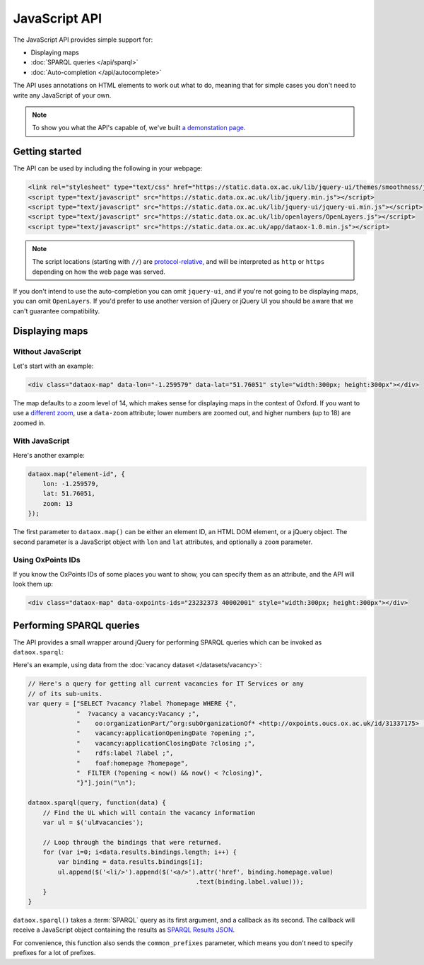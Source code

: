 JavaScript API
==============

The JavaScript API provides simple support for:

* Displaying maps
* :doc:`SPARQL queries </api/sparql>`
* :doc:`Auto-completion </api/autocomplete>`

.. And not yet: * :doc:`Searching </api/search>`

The API uses annotations on HTML elements to work out what to do, meaning that
for simple cases you don't need to write any JavaScript of your own. 

.. note::

   To show you what the API's capable of, we've built `a demonstation page
   <../_static/examples/api.html>`_.

Getting started
---------------

The API can be used by including the following in your webpage:

.. code-block :: html

   <link rel="stylesheet" type="text/css" href="https://static.data.ox.ac.uk/lib/jquery-ui/themes/smoothness/jquery-ui-1.8.custom.css">
   <script type="text/javascript" src="https://static.data.ox.ac.uk/lib/jquery.min.js"></script>
   <script type="text/javascript" src="https://static.data.ox.ac.uk/lib/jquery-ui/jquery-ui.min.js"></script>
   <script type="text/javascript" src="https://static.data.ox.ac.uk/lib/openlayers/OpenLayers.js"></script>
   <script type="text/javascript" src="https://static.data.ox.ac.uk/app/dataox-1.0.min.js"></script>

.. note::

   The script locations (starting with ``//``) are `protocol-relative
   <http://paulirish.com/2010/the-protocol-relative-url/>`_, and will be
   interpreted as ``http`` or ``https`` depending on how the web page was
   served.

If you don't intend to use the auto-completion you can omit ``jquery-ui``, and
if you're not going to be displaying maps, you can omit ``OpenLayers``. If
you'd prefer to use another version of jQuery or jQuery UI you should be aware
that we can't guarantee compatibility.

Displaying maps
---------------

Without JavaScript
~~~~~~~~~~~~~~~~~~

Let's start with an example:

.. code-block:: html

   <div class="dataox-map" data-lon="-1.259579" data-lat="51.76051" style="width:300px; height:300px"></div>

The map defaults to a zoom level of 14, which makes sense for displaying
maps in the context of Oxford. If you want to use a `different zoom
<http://wiki.openstreetmap.org/wiki/Zoom_levels>`_, use a ``data-zoom``
attribute; lower numbers are zoomed out, and higher numbers (up to 18) are
zoomed in.

With JavaScript
~~~~~~~~~~~~~~~

Here's another example:

.. code-block:: javascript

   dataox.map("element-id", {
       lon: -1.259579,
       lat: 51.76051,
       zoom: 13
   });

The first parameter to ``dataox.map()`` can be either an element ID, an HTML
DOM element, or a jQuery object. The second parameter is a JavaScript object
with ``lon`` and ``lat`` attributes, and optionally a ``zoom`` parameter.

Using OxPoints IDs
~~~~~~~~~~~~~~~~~~

If you know the OxPoints IDs of some places you want to show, you can specify
them as an attribute, and the API will look them up:

.. code-block:: html

   <div class="dataox-map" data-oxpoints-ids="23232373 40002001" style="width:300px; height:300px"></div>


Performing SPARQL queries
-------------------------

The API provides a small wrapper around jQuery for performing SPARQL queries
which can be invoked as ``dataox.sparql``:

.. function:: dataox.sparql(query, callback)

Here's an example, using data from the :doc:`vacancy dataset </datasets/vacancy>`:

.. code-block:: javascript

   // Here's a query for getting all current vacancies for IT Services or any
   // of its sub-units.
   var query = ["SELECT ?vacancy ?label ?homepage WHERE {",
                "  ?vacancy a vacancy:Vacancy ;",
                "    oo:organizationPart/^org:subOrganizationOf* <http://oxpoints.oucs.ox.ac.uk/id/31337175> ;",
                "    vacancy:applicationOpeningDate ?opening ;",
                "    vacancy:applicationClosingDate ?closing ;",
                "    rdfs:label ?label ;",
                "    foaf:homepage ?homepage",
                "  FILTER (?opening < now() && now() < ?closing)",
                "}"].join("\n");

   dataox.sparql(query, function(data) {
       // Find the UL which will contain the vacancy information
       var ul = $('ul#vacancies');
       
       // Loop through the bindings that were returned.
       for (var i=0; i<data.results.bindings.length; i++) {
           var binding = data.results.bindings[i];
           ul.append($('<li/>').append($('<a/>').attr('href', binding.homepage.value)
                                                .text(binding.label.value)));
       }
   }

``dataox.sparql()`` takes a :term:`SPARQL` query as its first argument, and a
callback as its second. The callback will receive a JavaScript object
containing the results as `SPARQL Results JSON
<http://www.w3.org/TR/rdf-sparql-json-res/>`_.

For convenience, this function also sends the ``common_prefixes`` parameter,
which means you don't need to specify prefixes for a lot of prefixes.
